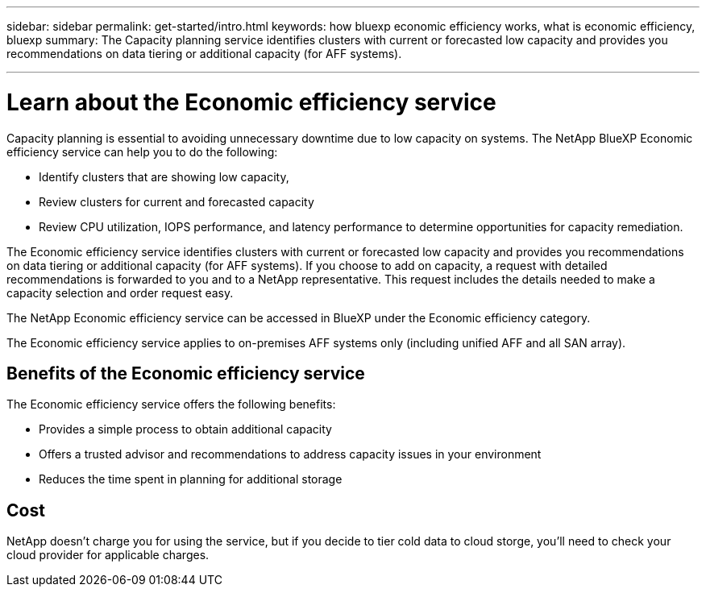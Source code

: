 ---
sidebar: sidebar
permalink: get-started/intro.html
keywords: how bluexp economic efficiency works, what is economic efficiency, bluexp
summary: The Capacity planning service identifies clusters with current or forecasted low capacity and provides you recommendations on data tiering or additional capacity (for AFF systems).

---

= Learn about the Economic efficiency service
:hardbreaks:
:icons: font
:imagesdir: ../media/concepts/

[.lead]
Capacity planning is essential to avoiding unnecessary downtime due to low capacity on systems. The NetApp BlueXP Economic efficiency service can help you to do the following: 

* Identify clusters that are showing low capacity,
* Review clusters for current and forecasted capacity
* Review CPU utilization, IOPS performance, and latency performance to determine opportunities for capacity remediation.

The Economic efficiency service identifies clusters with current or forecasted low capacity and provides you recommendations on data tiering or additional capacity (for AFF systems). If you choose to add on capacity, a request with detailed recommendations is forwarded to you and to a NetApp representative. This request includes the details needed to make a capacity selection and order request easy. 

The NetApp Economic efficiency service can be accessed in BlueXP under the Economic efficiency category. 

The Economic efficiency service applies to on-premises AFF systems only (including unified AFF and all SAN array). 

== Benefits of the Economic efficiency service

The Economic efficiency service offers the following benefits: 

* Provides a simple process to obtain additional capacity 
* Offers a trusted advisor and recommendations to address capacity issues in your environment
* Reduces the time spent in planning for additional storage

== Cost

NetApp doesn’t charge you for using the service, but if you decide to tier cold data to cloud storge, you’ll need to check your cloud provider for applicable charges.
